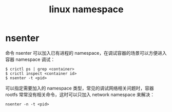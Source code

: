 :PROPERTIES:
:ID:       1FCC1385-CCFD-40E3-9B49-AC1151C49B9F
:END:
#+TITLE: linux namespace

* nsenter
  命令 nsenter 可以加入已有进程的 namespace，在调试容器的场景可以方便进入容器 namespace 调试：
  #+begin_example
    $ crictl ps | grep <container>
    $ crictl inspect <container id>
    $ nsenter -t <pid>
  #+end_example

  可以指定需要加入的 namespace 类型，常见的调试网络相关问题时，容器 rootfs 常常没有相关命令，这时可以只加入 network namespace 来解决：
  #+begin_example
    nsenter -n -t <pid>
  #+end_example

